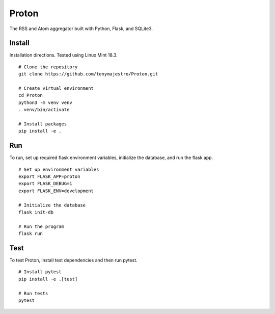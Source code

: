 Proton
======
The RSS and Atom aggregator built with Python, Flask, and SQLite3.

Install
-------
Installation directions. Tested using Linux Mint 18.3.
::

    # Clone the repository
    git clone https://github.com/tonymajestro/Proton.git

    # Create virtual environment
    cd Proton
    python3 -m venv venv
    . venv/bin/activate

    # Install packages
    pip install -e .

Run
---
To run, set up required flask environment variables, initialize the database, and run the flask app.
::

    # Set up environment variables
    export FLASK_APP=proton
    export FLASK_DEBUG=1
    export FLASK_ENV=development

    # Initialize the database
    flask init-db

    # Run the program
    flask run

Test
----
To test Proton, install test dependencies and then run pytest.
::

    # Install pytest
    pip install -e .[test]

    # Run tests
    pytest



